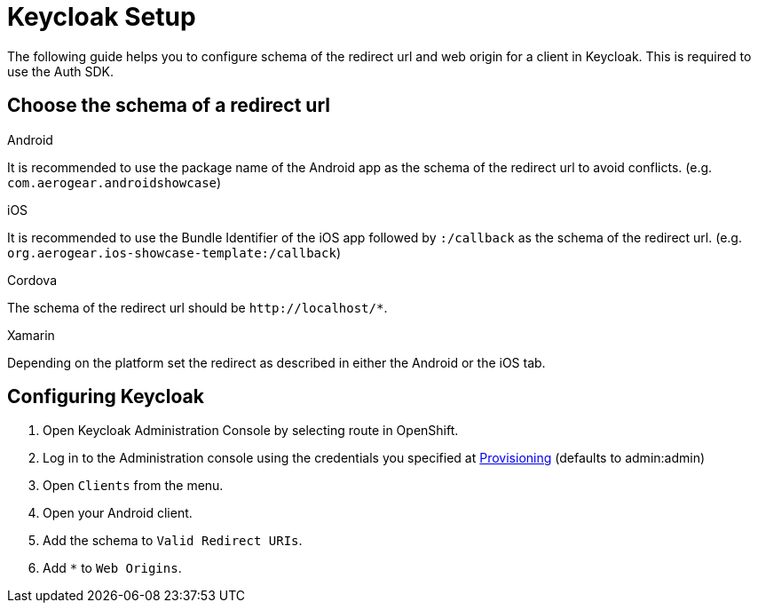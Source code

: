 //include::{partialsdir}/attributes.adoc[]

= Keycloak Setup

The following guide helps you to configure schema of the redirect url and web origin for a client in Keycloak. This is required to use the Auth SDK.

== Choose the schema of a redirect url

[role="primary"]
.Android
****
It is recommended to use the package name of the Android app as the schema of the redirect url to avoid conflicts. (e.g. `com.aerogear.androidshowcase`)
****
[role="secondary"]
.iOS
****
It is recommended to use the Bundle Identifier of the iOS app followed by `:/callback` as the schema of the redirect url. (e.g. `org.aerogear.ios-showcase-template:/callback`)
****
[role="secondary"]
.Cordova
****
The schema of the redirect url should be `\http://localhost/*`.
****
[role="secondary"]
.Xamarin
****
Depending on the platform set the redirect as described in either the Android or the iOS tab.
****

== Configuring Keycloak

. Open Keycloak Administration Console by selecting route in OpenShift.
. Log in to the Administration console using the credentials you specified at xref:keycloak/provisioning.adoc[Provisioning] (defaults to admin:admin)
. Open `Clients` from the menu.
. Open your Android client.
. Add the schema to `Valid Redirect URIs`.
. Add `*` to `Web Origins`.

